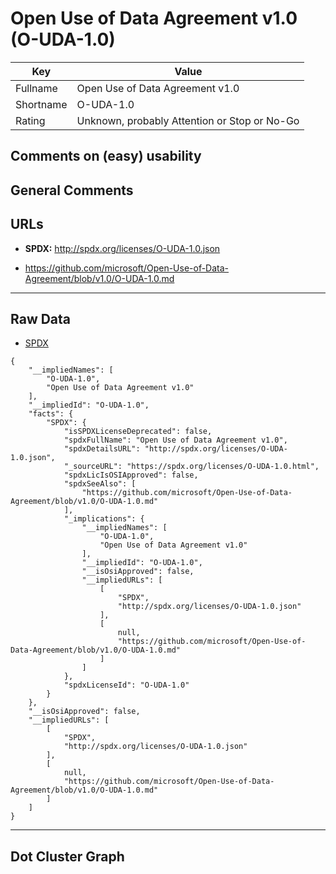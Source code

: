 * Open Use of Data Agreement v1.0 (O-UDA-1.0)

| Key         | Value                                          |
|-------------+------------------------------------------------|
| Fullname    | Open Use of Data Agreement v1.0                |
| Shortname   | O-UDA-1.0                                      |
| Rating      | Unknown, probably Attention or Stop or No-Go   |

** Comments on (easy) usability

** General Comments

** URLs

- *SPDX:* http://spdx.org/licenses/O-UDA-1.0.json

- https://github.com/microsoft/Open-Use-of-Data-Agreement/blob/v1.0/O-UDA-1.0.md

--------------

** Raw Data

- [[https://spdx.org/licenses/O-UDA-1.0.html][SPDX]]

#+BEGIN_EXAMPLE
  {
      "__impliedNames": [
          "O-UDA-1.0",
          "Open Use of Data Agreement v1.0"
      ],
      "__impliedId": "O-UDA-1.0",
      "facts": {
          "SPDX": {
              "isSPDXLicenseDeprecated": false,
              "spdxFullName": "Open Use of Data Agreement v1.0",
              "spdxDetailsURL": "http://spdx.org/licenses/O-UDA-1.0.json",
              "_sourceURL": "https://spdx.org/licenses/O-UDA-1.0.html",
              "spdxLicIsOSIApproved": false,
              "spdxSeeAlso": [
                  "https://github.com/microsoft/Open-Use-of-Data-Agreement/blob/v1.0/O-UDA-1.0.md"
              ],
              "_implications": {
                  "__impliedNames": [
                      "O-UDA-1.0",
                      "Open Use of Data Agreement v1.0"
                  ],
                  "__impliedId": "O-UDA-1.0",
                  "__isOsiApproved": false,
                  "__impliedURLs": [
                      [
                          "SPDX",
                          "http://spdx.org/licenses/O-UDA-1.0.json"
                      ],
                      [
                          null,
                          "https://github.com/microsoft/Open-Use-of-Data-Agreement/blob/v1.0/O-UDA-1.0.md"
                      ]
                  ]
              },
              "spdxLicenseId": "O-UDA-1.0"
          }
      },
      "__isOsiApproved": false,
      "__impliedURLs": [
          [
              "SPDX",
              "http://spdx.org/licenses/O-UDA-1.0.json"
          ],
          [
              null,
              "https://github.com/microsoft/Open-Use-of-Data-Agreement/blob/v1.0/O-UDA-1.0.md"
          ]
      ]
  }
#+END_EXAMPLE

--------------

** Dot Cluster Graph

[[../dot/O-UDA-1.0.svg]]